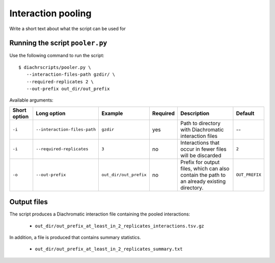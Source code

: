 .. _RST_Interaction_pooling:

###################
Interaction pooling
###################


Write a short text about what the script can be used for

********************************
Running the script ``pooler.py``
********************************

Use the following command to run the script: ::

    $ diachrscripts/pooler.py \
       --interaction-files-path gzdir/ \
       --required-replicates 2 \
       --out-prefix out_dir/out_prefix

Available arguments:

+---------------+-------------------------------+-------------------------+-----------+---------------------------------------------------------------------------------------------+-----------------+
| Short option  | Long option                   | Example                 | Required  | Description                                                                                 | Default         |
+===============+===============================+=========================+===========+=============================================================================================+=================+
| ``-i``        | ``--interaction-files-path``  | ``gzdir``               | yes       | Path to directory with Diachromatic interaction files                                       | --              |
+---------------+-------------------------------+-------------------------+-----------+---------------------------------------------------------------------------------------------+-----------------+
| ``-i``        | ``--required-replicates``     | ``3``                   | no        | Interactions that occur in fewer files will be discarded                                    | ``2``           |
+---------------+-------------------------------+-------------------------+-----------+---------------------------------------------------------------------------------------------+-----------------+
| ``-o``        | ``--out-prefix``              | ``out_dir/out_prefix``  | no        | Prefix for output files, which can also contain the path to an already existing directory.  | ``OUT_PREFIX``  |
+---------------+-------------------------------+-------------------------+-----------+---------------------------------------------------------------------------------------------+-----------------+

************
Output files
************

The script produces a Diachromatic interaction file containing the pooled interactions:

    * ``out_dir/out_prefix_at_least_in_2_replicates_interactions.tsv.gz``

In addition, a file is produced that contains summary statistics.

    * ``out_dir/out_prefix_at_least_in_2_replicates_summary.txt``

..
    ******************
    Testing the script
    ******************

    We have prepared small input files for testing
    so that this step can be followed here.
    There are a total of four replicates and four interactions.
    The first interaction occurs only in replicate 1,
    the second interaction occurs in replicates 1 and 2,
    the third interaction occurs in replicates 1,2 and 3 and
    the fourth interactions occurs in all replicates.

    These are the contents of the four interaction files:

    .. code-block:: console

        # REPLICATE 1
        chr1    46297999    46305684    E    chr1    51777391    51781717    N    1:1:1:0

        # REPLICATE 2
        chr1    46297999    46305684    E    chr1    51777391    51781717    N    2:0:1:0
        chr17   72411026    72411616    N    chr17   72712662    72724357    N    3:0:1:1

        # REPLICATE 3
        chr1    46297999    46305684    E    chr1    51777391    51781717    N    0:2:1:0
        chr17   72411026    72411616    N    chr17   72712662    72724357    N    3:0:0:2
        chr7    69513952    69514636    N    chr7    87057837    87061499    E    3:1:1:2

        # REPLICATE 4
        chr1    46297999    46305684    E    chr1    51777391    51781717    N    1:1:1:0
        chr17   72411026    72411616    N    chr17   72712662    72724357    N    3:0:2:0
        chr7    69513952    69514636    N    chr7    87057837    87061499    E    2:2:2:1
        chr11   47259263    47272706    N    chr11   91641153    91642657    E    3:2:1:3

    To get the pooled interactions that occur in at least two replicates,
    execute the following command:

    .. code-block:: console

        $ python diachrscripts/pooler.py \
           --interaction-files-path tests/data/test_01/ \
           --required-replicates 2
           --out-prefix TEST \

    This is the content of the generated file with the pooled interactions:

    .. code-block:: console

        chr1    46297999    46305684    E    chr1    51777391    51781717    N    4:4:4:0
        chr17   72411026    72411616    N    chr17   72712662    72724357    N    9:0:3:3
        chr7    69513952    69514636    N    chr7    87057837    87061499    E    5:3:3:3

    The interaction on chromosome ``chr11`` does not occur in this file
    because it was observed for replicate 4 only,
    but we require that an interaction occurs in at least two replicates.

    The interaction on chromosome ``chr7`` occurs in the files for replicate 3 and 4.

    .. code-block:: console

        chr7    69513952    69514636    N    chr7    87057837    87061499    E    3:1:1:2 (R3)
        chr7    69513952    69514636    N    chr7    87057837    87061499    E    2:2:2:1 (R4)
        ------------------------------------------------------------------------------------------
        chr7    69513952    69514636    N    chr7    87057837    87061499    E    5:3:3:3 (POOLED)

    The interaction on chromosome ``chr17`` occurs in the files for replicate 2, 3 and 4.

    .. code-block:: console

        chr17   72411026    72411616    N    chr17   72712662    72724357    N    3:0:1:1 (R2)
        chr17   72411026    72411616    N    chr17   72712662    72724357    N    3:0:0:2 (R3)
        chr17   72411026    72411616    N    chr17   72712662    72724357    N    3:0:2:0 (R4)
        ------------------------------------------------------------------------------------------
        chr17   72411026    72411616    N    chr17   72712662    72724357    N    9:0:3:3 (POOLED)

    Finally, the interaction on ``chr1`` occurs in the files for all four replicates.

    .. code-block:: console

        chr1    46297999    46305684    E    chr1    51777391    51781717    N    1:1:1:0 (R1)
        chr1    46297999    46305684    E    chr1    51777391    51781717    N    2:0:1:0 (R2)
        chr1    46297999    46305684    E    chr1    51777391    51781717    N    0:2:1:0 (R3)
        chr1    46297999    46305684    E    chr1    51777391    51781717    N    1:1:1:0 (R4)
        ------------------------------------------------------------------------------------------
        chr1    46297999    46305684    E    chr1    51777391    51781717    N    4:4:4:0 (POOLED)
